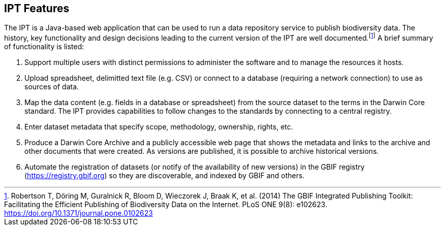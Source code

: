 == IPT Features

The IPT is a Java-based web application that can be used to run a data repository service to publish biodiversity data.
The history, key functionality and design decisions leading to the current version of the IPT are well documented.footnote:[Robertson T, Döring M, Guralnick R, Bloom D, Wieczorek J, Braak K, et al. (2014) The GBIF Integrated Publishing Toolkit: Facilitating the Efficient Publishing of Biodiversity Data on the Internet. PLoS ONE 9(8): e102623. https://doi.org/10.1371/journal.pone.0102623]
A brief summary of functionality is listed:

. Support multiple users with distinct permissions to administer the software and to manage the resources it hosts.
. Upload spreadsheet, delimitted text file (e.g. CSV) or connect to a database (requiring a network connection) to use as sources of data.
. Map the data content (e.g. fields in a database or spreadsheet) from the source dataset to the terms in the Darwin Core standard.
The IPT provides capabilities to follow changes to the standards by connecting to a central registry.
. Enter dataset metadata that specify scope, methodology, ownership, rights, etc.
. Produce a Darwin Core Archive and a publicly accessible web page that shows the metadata and links to the archive and other documents that were created.
As versions are published, it is possible to archive historical versions.
. Automate the registration of datasets (or notify of the availability of new versions) in the GBIF registry (https://registry.gbif.org) so they are discoverable, and indexed by GBIF and others.
